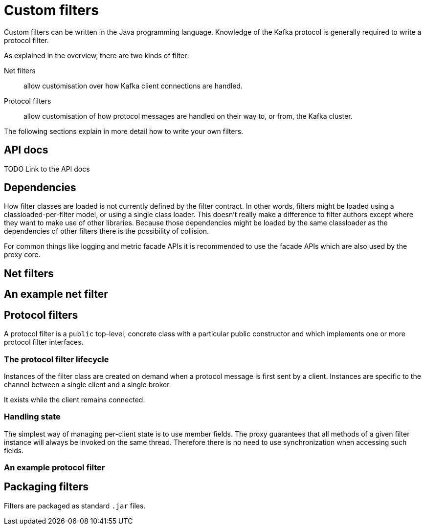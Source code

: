 = Custom filters

Custom filters can be written in the Java programming language.
Knowledge of the Kafka protocol is generally required to write a protocol filter.

As explained in the overview, there are two kinds of filter:

Net filters:: allow customisation over how Kafka client connections are handled.
Protocol filters:: allow customisation of how protocol messages are handled on their way to, or from, the Kafka cluster.

The following sections explain in more detail how to write your own filters.

== API docs
TODO Link to the API docs

== Dependencies

How filter classes are loaded is not currently defined by the filter contract.
In other words, filters might be loaded using a classloaded-per-filter model,
or using a single class loader.
This doesn't really make a difference to filter authors except where they want to make use of other libraries.
Because those dependencies might be loaded by the same classloader as the dependencies of other filters there is the possibility of collision.

For common things like logging and metric facade APIs it is recommended to use the facade APIs which are also used by the proxy core.

// TODO Maven dependency
// TODO Gradle dependency

== Net filters

== An example net filter

== Protocol filters

A protocol filter is a `public` top-level, concrete class with a particular public constructor and which implements
one or more protocol filter interfaces.

=== The protocol filter lifecycle

Instances of the filter class are created on demand when a protocol message is first sent by a client.
Instances are specific to the channel between a single client and a single broker.

It exists while the client remains connected.

=== Handling state

The simplest way of managing per-client state is to use member fields.
The proxy guarantees that all methods of a given filter instance will always be invoked on the same thread.
Therefore there is no need to use synchronization when accessing such fields.

=== An example protocol filter

// TODO

== Packaging filters

Filters are packaged as standard `.jar` files.

